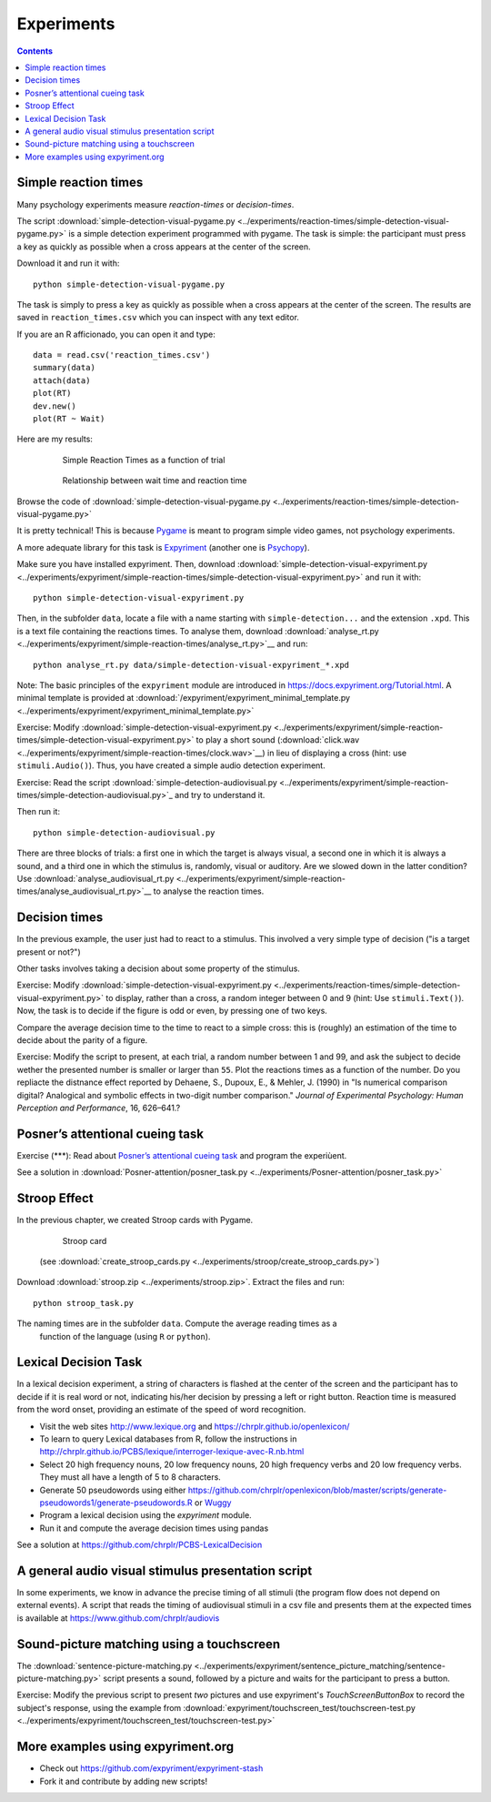 Experiments
===========

.. contents::


Simple reaction times
---------------------

Many psychology experiments measure *reaction-times* or *decision-times*.

The script :download:`simple-detection-visual-pygame.py <../experiments/reaction-times/simple-detection-visual-pygame.py>` is a simple detection experiment programmed with pygame. The task is simple: the participant must press a key as quickly as possible when a cross appears at the center of the screen. 

Download it and run it with::

     python simple-detection-visual-pygame.py

The task is simply to press a key as quickly as possible when a cross appears at the center of the screen. The results are saved in ``reaction_times.csv`` which you can inspect with any text editor.


If you are an R afficionado, you can open it and type::

   data = read.csv('reaction_times.csv')
   summary(data)
   attach(data)
   plot(RT)
   dev.new()
   plot(RT ~ Wait)

Here are my results:

   .. figure:: images/simple_rts.png

      Simple Reaction Times as a function of trial

   .. figure:: images/waittime_rts.png

      Relationship between wait time and reaction time


Browse the code of :download:`simple-detection-visual-pygame.py <../experiments/reaction-times/simple-detection-visual-pygame.py>`

It is pretty technical! This is because Pygame_ is meant to program simple video games, not psychology experiments.

A more adequate library for this task is Expyriment_ (another one is Psychopy_).

.. _Pygame: http://www.pygame.org
.. _Expyriment: http://www.expyriment.org
.. _Psychopy: http://www.psychopy.org

Make sure you have installed expyriment. Then, download :download:`simple-detection-visual-expyriment.py <../experiments/expyriment/simple-reaction-times/simple-detection-visual-expyriment.py>` and run it with::

    python simple-detection-visual-expyriment.py

Then, in the subfolder ``data``, locate a file with a name starting with  ``simple-detection...`` and the extension ``.xpd``. This is a text file containing the reactions times. To analyse them, download :download:`analyse_rt.py <../experiments/expyriment/simple-reaction-times/analyse_rt.py>`__ and run::

    python analyse_rt.py data/simple-detection-visual-expyriment_*.xpd 

 


Note: The basic principles of the ``expyriment`` module are introduced in https://docs.expyriment.org/Tutorial.html. A minimal template is provided at :download:`/expyriment/expyriment_minimal_template.py <../experiments/expyriment/expyriment_minimal_template.py>`

Exercise: Modify :download:`simple-detection-visual-expyriment.py <../experiments/expyriment/simple-reaction-times/simple-detection-visual-expyriment.py>` to play a short sound (:download:`click.wav <../experiments/expyriment/simple-reaction-times/clock.wav>`__) in lieu of displaying a cross (hint: use ``stimuli.Audio()``). Thus, you have created a simple audio detection experiment.


Exercise: Read the script :download:`simple-detection-audiovisual.py <../experiments/expyriment/simple-reaction-times/simple-detection-audiovisual.py>`_ and try to understand it.

Then run it::

     python simple-detection-audiovisual.py

There are three blocks of trials: a first one in which the target is always visual, a second one in which it is always a sound, and a third one in which the stimulus is, randomly, visual or auditory. Are we slowed down in the latter condition? Use :download:`analyse_audiovisual_rt.py <../experiments/expyriment/simple-reaction-times/analyse_audiovisual_rt.py>`__ to analyse the reaction times.




Decision times
--------------

In the previous example, the user just had to react to a stimulus. This involved a very simple type of decision ("is a target present or not?")

Other tasks involves taking a decision about some property of the stimulus.

Exercise: Modify :download:`simple-detection-visual-expyriment.py <../experiments/reaction-times/simple-detection-visual-expyriment.py>` to display, rather than a cross, a random integer between 0 and 9 (hint: Use ``stimuli.Text()``). Now, the task is to decide if the figure is odd or even, by pressing one of two keys.



Compare the average decision time to the time to react to a simple cross: this is (roughly) an estimation of the time to decide about the parity of a figure.

Exercise: Modify the script to present, at each trial, a random number between 1 and 99, and ask the subject to decide wether the presented number is smaller or larger than ``55``. Plot the reactions times as a function of the number. 
Do you repliacte the distnance effect reported by Dehaene, S., Dupoux, E., & Mehler, J. (1990) in "Is numerical comparison digital? Analogical and symbolic effects in two-digit number comparison." *Journal of
Experimental Psychology: Human Perception and Performance*, 16, 626–641.?


Posner’s attentional cueing task
--------------------------------


Exercise (\*\*\*): Read about `Posner’s attentional cueing task <https://en.wikipedia.org/wiki/Posner_cueing_task>`__ and program the experiùent. 

See a solution in :download:`Posner-attention/posner_task.py <../experiments/Posner-attention/posner_task.py>`




Stroop Effect
-------------

In the previous chapter, we created Stroop cards with Pygame. 


    .. figure:: images/stroop.png
       :alt: Stroop Card


    Stroop card


  (see  :download:`create_stroop_cards.py <../experiments/stroop/create_stroop_cards.py>`)

Download :download:`stroop.zip <../experiments/stroop.zip>`. Extract the files and run::

   python stroop_task.py

The naming times are in the subfolder ``data``. Compute the average reading times as a
   function of the language (using ``R`` or ``python``).


Lexical Decision Task
---------------------

In a lexical decision experiment, a string of characters is flashed at
the center of the screen and the participant has to decide if it is real
word or not, indicating his/her decision by pressing a left or right
button. Reaction time is measured from the word onset, providing an
estimate of the speed of word recognition.

-  Visit the web sites http://www.lexique.org and https://chrplr.github.io/openlexicon/
-  To learn to query Lexical databases from R, follow the instructions in
   http://chrplr.github.io/PCBS/lexique/interroger-lexique-avec-R.nb.html
-  Select 20 high frequency nouns, 20 low frequency nouns, 20 high
   frequency verbs and 20 low frequency verbs. They must all have
   a length of 5 to 8 characters.
-  Generate 50 pseudowords using either https://github.com/chrplr/openlexicon/blob/master/scripts/generate-pseudowords1/generate-pseudowords.R or
   `Wuggy <http://crr.ugent.be/programs-data/wuggy>`__
-  Program a lexical decision using the `expyriment` module. 
-  Run it and compute the average decision times using pandas


See a solution at https://github.com/chrplr/PCBS-LexicalDecision


A general audio visual stimulus presentation script
---------------------------------------------------

In some experiments, we know in advance the precise timing of all
stimuli (the program flow does not depend on external events). A script that reads the timing of audiovisual stimuli in a csv file and presents them
at the expected times is available at https://www.github.com/chrplr/audiovis


Sound-picture matching using a touchscreen
------------------------------------------

The :download:`sentence-picture-matching.py <../experiments/expyriment/sentence_picture_matching/sentence-picture-matching.py>` script presents a sound, followed by a picture and waits for the participant to press a button.


Exercise: Modify the previous script to present *two* pictures and use expyriment's `TouchScreenButtonBox` to record the subject's response, using the example from :download:`expyriment/touchscreen_test/touchscreen-test.py  <../experiments/expyriment/touchscreen_test/touchscreen-test.py>`




More examples using expyriment.org
----------------------------------

- Check out https://github.com/expyriment/expyriment-stash
- Fork it and contribute by adding new scripts!
